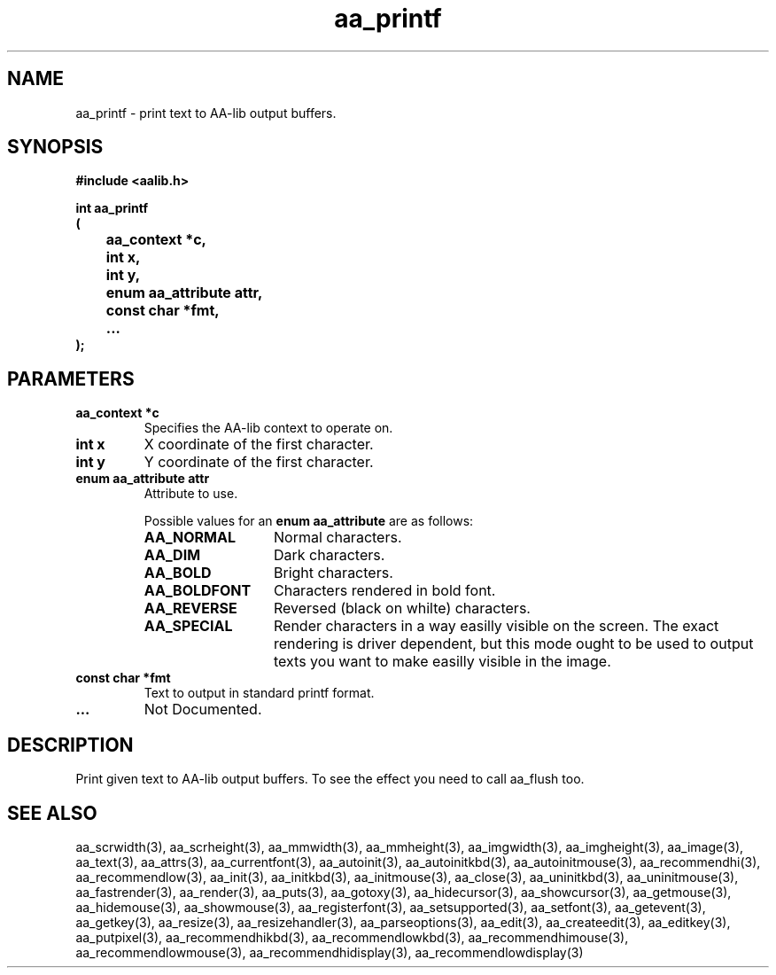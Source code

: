 .\" WARNING! THIS FILE WAS GENERATED AUTOMATICALLY BY c2man!
.\" DO NOT EDIT! CHANGES MADE TO THIS FILE WILL BE LOST!
.TH "aa_printf" 3 "17 April 2001" "c2man aalib.h"
.SH "NAME"
aa_printf \- print text to AA-lib output buffers.
.SH "SYNOPSIS"
.ft B
#include <aalib.h>
.sp
int aa_printf
.br
(
.br
	aa_context *c,
.br
	int x,
.br
	int y,
.br
	enum aa_attribute attr,
.br
	const char *fmt,
.br
	...
.br
);
.ft R
.SH "PARAMETERS"
.TP
.B "aa_context *c"
Specifies the AA-lib context to operate on.
.TP
.B "int x"
X coordinate of the first character.
.TP
.B "int y"
Y coordinate of the first character.
.TP
.B "enum aa_attribute attr"
Attribute to use.
.sp
Possible values for an \fBenum aa_attribute\fR are as follows:
.RS 0.75in
.PD 0
.ft B
.nr TL \w'AA_BOLDFONT'u+0.2i
.ft R
.TP \n(TLu
\fBAA_NORMAL\fR
Normal characters.
.TP \n(TLu
\fBAA_DIM\fR
Dark characters.
.TP \n(TLu
\fBAA_BOLD\fR
Bright characters.
.TP \n(TLu
\fBAA_BOLDFONT\fR
Characters rendered in bold font.
.TP \n(TLu
\fBAA_REVERSE\fR
Reversed (black on whilte) characters.
.TP \n(TLu
\fBAA_SPECIAL\fR
Render characters in a way easilly visible on the
screen.  The exact rendering is driver dependent,
but this mode ought to be used to output texts you
want to make easilly visible in the image.
.RE
.PD
.TP
.B "const char *fmt"
Text to output in standard printf format.
.TP
.B "..."
Not Documented.
.SH "DESCRIPTION"
Print given text to AA-lib output buffers.  To see the effect you need to
call aa_flush too.
.SH "SEE ALSO"
aa_scrwidth(3),
aa_scrheight(3),
aa_mmwidth(3),
aa_mmheight(3),
aa_imgwidth(3),
aa_imgheight(3),
aa_image(3),
aa_text(3),
aa_attrs(3),
aa_currentfont(3),
aa_autoinit(3),
aa_autoinitkbd(3),
aa_autoinitmouse(3),
aa_recommendhi(3),
aa_recommendlow(3),
aa_init(3),
aa_initkbd(3),
aa_initmouse(3),
aa_close(3),
aa_uninitkbd(3),
aa_uninitmouse(3),
aa_fastrender(3),
aa_render(3),
aa_puts(3),
aa_gotoxy(3),
aa_hidecursor(3),
aa_showcursor(3),
aa_getmouse(3),
aa_hidemouse(3),
aa_showmouse(3),
aa_registerfont(3),
aa_setsupported(3),
aa_setfont(3),
aa_getevent(3),
aa_getkey(3),
aa_resize(3),
aa_resizehandler(3),
aa_parseoptions(3),
aa_edit(3),
aa_createedit(3),
aa_editkey(3),
aa_putpixel(3),
aa_recommendhikbd(3),
aa_recommendlowkbd(3),
aa_recommendhimouse(3),
aa_recommendlowmouse(3),
aa_recommendhidisplay(3),
aa_recommendlowdisplay(3)
